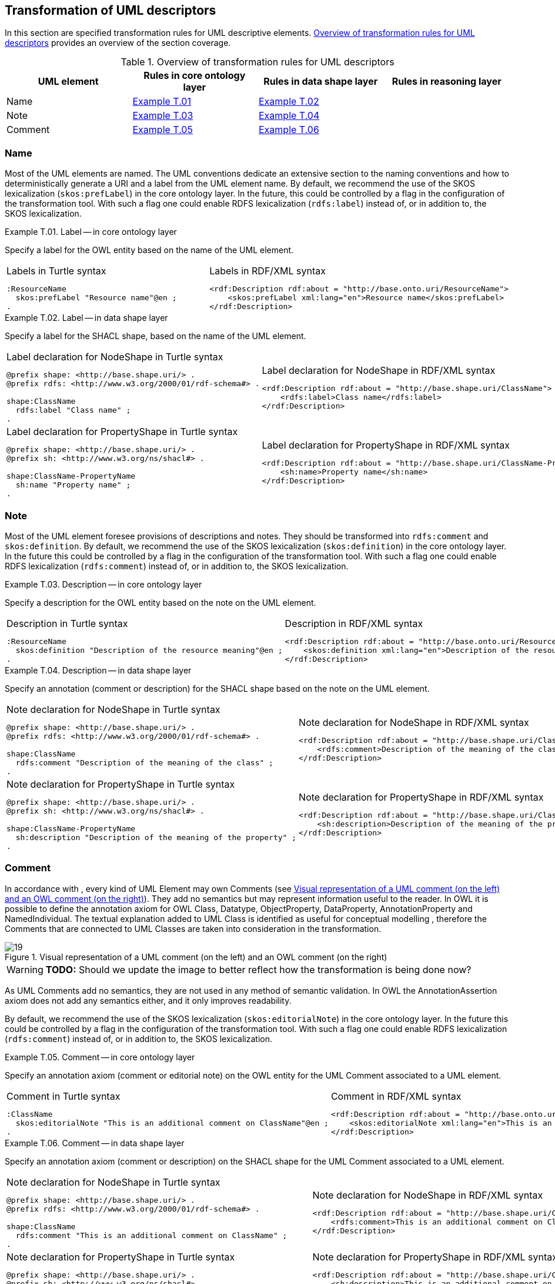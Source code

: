 [[sec:tran-rules4]]
== Transformation of UML descriptors

In this section are specified transformation rules for UML descriptive elements. <<tab:descriptiors-overview>> provides an overview of the section coverage.

[[tab:descriptiors-overview]]
.Overview of transformation rules for UML descriptors
[cols="<,<,<,<",options="header",]
|===
|UML element |Rules in core ontology layer |Rules in data shape layer |Rules in reasoning layer
|Name |<<rule:element-label-core>> |<<rule:element-label-ds>> |
|Note |<<rule:element-definition-core>> |<<rule:element-definition-ds>> |
|Comment |<<rule:element-external-comment-core>> |<<rule:element-external-comment-ds>> |
|===

=== Name

Most of the UML elements are named. The UML conventions dedicate an extensive section to the naming conventions and how to deterministically generate a URI and a label from the UML element name. By default, we recommend the use of the SKOS lexicalization (`skos:prefLabel`) in the core ontology layer. In the future, this could be controlled by a flag in the configuration of the transformation tool. With such a flag one could enable RDFS lexicalization (`rdfs:label`) instead of, or in addition to, the SKOS lexicalization.

[#rule:element-label-core,source,XML,caption='',title='{example-caption} {counter:rule-cnt:T.01}. Label -- in core ontology layer',reftext='{example-caption} {rule-cnt}']
====
Specify a label for the OWL entity based on the name of the UML element.
====

[cols="a,a", options="noheader"]
|===
|
.Labels in Turtle syntax
[source,Turtle]
----
:ResourceName
  skos:prefLabel "Resource name"@en ;
.
----
|
.Labels in RDF/XML syntax
[source,XML]
----
<rdf:Description rdf:about = "http://base.onto.uri/ResourceName">
    <skos:prefLabel xml:lang="en">Resource name</skos:prefLabel>
</rdf:Description>
----
|===


[#rule:element-label-ds,source,XML,caption='',title='{example-caption} {counter:rule-cnt:T.01}. Label -- in data shape layer',reftext='{example-caption} {rule-cnt}']
====
Specify a label for the SHACL shape, based on the name of the UML element.
====

[cols="a,a", options="noheader"]
|===
|
.Label declaration for NodeShape in Turtle syntax
[source,Turtle]
----
@prefix shape: <http://base.shape.uri/> .
@prefix rdfs: <http://www.w3.org/2000/01/rdf-schema#> .

shape:ClassName
  rdfs:label "Class name" ;
.
----
|
.Label declaration for NodeShape in RDF/XML syntax
[source,XML]
----
<rdf:Description rdf:about = "http://base.shape.uri/ClassName">
    <rdfs:label>Class name</rdfs:label>
</rdf:Description>
----

|
.Label declaration for PropertyShape in Turtle syntax
[source,Turtle]
----
@prefix shape: <http://base.shape.uri/> .
@prefix sh: <http://www.w3.org/ns/shacl#> .

shape:ClassName-PropertyName
  sh:name "Property name" ;
.
----
|
.Label declaration for PropertyShape in RDF/XML syntax
[source,XML]
----
<rdf:Description rdf:about = "http://base.shape.uri/ClassName-PropertyName">
    <sh:name>Property name</sh:name>
</rdf:Description>
----
|===

=== Note

Most of the UML element foresee provisions of descriptions and notes. They should be transformed into `rdfs:comment` and `skos:definition`.
By default, we recommend the use of the SKOS lexicalization (`skos:definition`) in the core ontology layer. In the future this could be controlled by a flag in the configuration of the transformation tool. With such a flag one could enable RDFS lexicalization (`rdfs:comment`) instead of, or in addition to, the SKOS lexicalization.


[#rule:element-definition-core,source,XML,caption='',title='{example-caption} {counter:rule-cnt:D.1}. Description -- in core ontology layer',reftext='{example-caption} {rule-cnt}']
====
Specify a description for the OWL entity based on the note on the UML element.
====

[cols="a,a", options="noheader"]
|===
|
.Description in Turtle syntax
[source,Turtle]
----
:ResourceName
  skos:definition "Description of the resource meaning"@en ;
.
----
|
.Description in RDF/XML syntax
[source,XML]
----
<rdf:Description rdf:about = "http://base.onto.uri/ResourceName">
    <skos:definition xml:lang="en">Description of the resource meaning</skos:definition>
</rdf:Description>
----
|===

[#rule:element-definition-ds,source,XML,caption='',title='{example-caption} {counter:rule-cnt:D.1}. Description -- in data shape layer',reftext='{example-caption} {rule-cnt}']
====
Specify an annotation (comment or description) for the SHACL shape based on the note on the UML element.
====

[cols="a,a", options="noheader"]
|===
|
.Note declaration for NodeShape in Turtle syntax
[source,Turtle]
----
@prefix shape: <http://base.shape.uri/> .
@prefix rdfs: <http://www.w3.org/2000/01/rdf-schema#> .

shape:ClassName
  rdfs:comment "Description of the meaning of the class" ;
.
----
|
.Note declaration for NodeShape in RDF/XML syntax
[source,XML]
----
<rdf:Description rdf:about = "http://base.shape.uri/ClassName">
    <rdfs:comment>Description of the meaning of the class</rdfs:label>
</rdf:Description>
----

|
.Note declaration for PropertyShape in Turtle syntax
[source,Turtle]
----
@prefix shape: <http://base.shape.uri/> .
@prefix sh: <http://www.w3.org/ns/shacl#> .

shape:ClassName-PropertyName
  sh:description "Description of the meaning of the property" ;
.
----
|
.Note declaration for PropertyShape in RDF/XML syntax
[source,XML]
----
<rdf:Description rdf:about = "http://base.shape.uri/ClassName-PropertyName">
    <sh:description>Description of the meaning of the property</sh:description>
</rdf:Description>
----
|===


=== Comment

In accordance with , every kind of UML Element may own Comments (see <<fig:comment-visual>>). They add no semantics but may represent information useful to the reader. In OWL it is possible to define the annotation axiom for OWL Class, Datatype, ObjectProperty, DataProperty, AnnotationProperty and NamedIndividual. The textual explanation added to UML Class is identified as useful for conceptual modelling , therefore the Comments that are connected to UML Classes are taken into consideration in the transformation.


.Visual representation of a UML comment (on the left) and an OWL comment (on the right)
[#fig:comment-visual]
image::f19.png[19]
WARNING: **TODO:** Should we update the image to better reflect how the transformation is being done now?

As UML Comments add no semantics, they are not used in any method of semantic validation. In OWL the AnnotationAssertion axiom does not add any semantics either, and it only improves readability.

By default, we recommend the use of the SKOS lexicalization (`skos:editorialNote`) in the core ontology layer. In the future this could be controlled by a flag in the configuration of the transformation tool. With such a flag one could enable RDFS lexicalization (`rdfs:comment`) instead of, or in addition to, the SKOS lexicalization.

[#rule:element-external-comment-core,source,XML,caption='',title='{example-caption} {counter:rule-cnt:D.1}. Comment -- in core ontology layer',reftext='{example-caption} {rule-cnt}']
====
Specify an annotation axiom (comment or editorial note) on the OWL entity for the UML Comment associated to a UML element.
====

[cols="a,a", options="noheader"]
|===
|
.Comment in Turtle syntax
[source,Turtle]
----
:ClassName
  skos:editorialNote "This is an additional comment on ClassName"@en ;
.
----
|
.Comment in RDF/XML syntax
[source,XML]
----
<rdf:Description rdf:about = "http://base.onto.uri/ClassName">
    <skos:editorialNote xml:lang="en">This is an additional comment on ClassName</skos:editorialNote>
</rdf:Description>
----
|===

[#rule:element-external-comment-ds,source,XML,caption='',title='{example-caption} {counter:rule-cnt:D.1}. Comment -- in data shape layer',reftext='{example-caption} {rule-cnt}']
====
Specify an annotation axiom (comment or description) on the SHACL shape for the UML Comment associated to a UML element.
====

[cols="a,a", options="noheader"]
|===
|
.Note declaration for NodeShape in Turtle syntax
[source,Turtle]
----
@prefix shape: <http://base.shape.uri/> .
@prefix rdfs: <http://www.w3.org/2000/01/rdf-schema#> .

shape:ClassName
  rdfs:comment "This is an additional comment on ClassName" ;
.
----
|
.Note declaration for NodeShape in RDF/XML syntax
[source,XML]
----
<rdf:Description rdf:about = "http://base.shape.uri/ClassName">
    <rdfs:comment>This is an additional comment on ClassName</rdfs:label>
</rdf:Description>
----

|
.Note declaration for PropertyShape in Turtle syntax
[source,Turtle]
----
@prefix shape: <http://base.shape.uri/> .
@prefix sh: <http://www.w3.org/ns/shacl#> .
@prefix rdfs: <http://www.w3.org/2000/01/rdf-schema#> .

shape:ClassName-PropertyName
  sh:description "This is an additional comment on PropertyName" ;
.
----
|
.Note declaration for PropertyShape in RDF/XML syntax
[source,XML]
----
<rdf:Description rdf:about = "http://base.shape.uri/ClassName-PropertyName">
    <sh:description>This is an additional comment on PropertyName</sh:description>
</rdf:Description>
----
WARNING: *QUESTION:* should we use here `rdfs:comment` instead of adding a second value to `sh:description`?
|===


WARNING: TODO: Discuss whether we should include language tags (by default, or if explicitly specified in the model, or if controlled by configuration)?